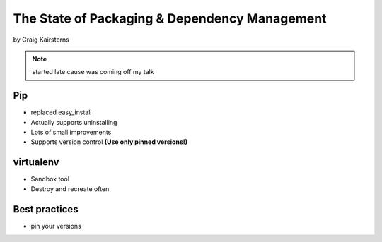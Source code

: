 ==================================================
The State of Packaging & Dependency Management
==================================================

by Craig Kairsterns

.. note:: started late cause was coming off my talk

Pip
===

* replaced easy_install
* Actually supports uninstalling
* Lots of small improvements
* Supports version control **(Use only pinned versions!)**

virtualenv
==========

* Sandbox tool
* Destroy and recreate often

Best practices
===============

* pin your versions